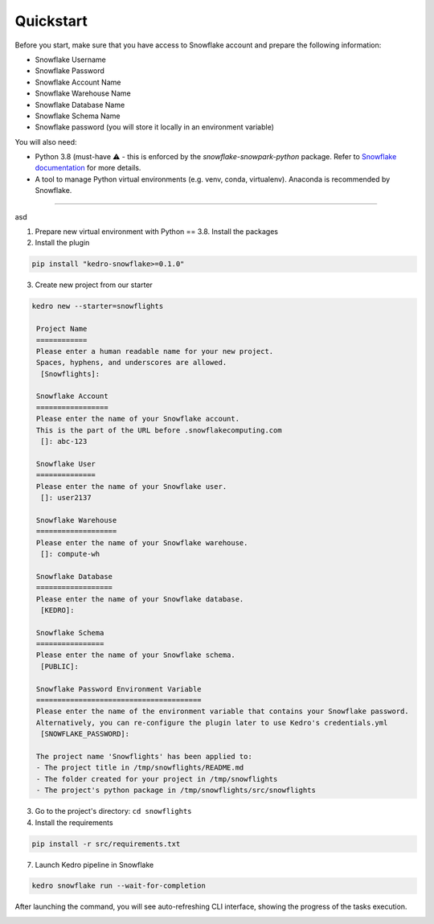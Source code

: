 Quickstart
----------

Before you start, make sure that you have access to Snowflake account and prepare the following information:

-  Snowflake Username
-  Snowflake Password
-  Snowflake Account Name
-  Snowflake Warehouse Name
-  Snowflake Database Name
-  Snowflake Schema Name
-  Snowflake password (you will store it locally in an environment variable)

You will also need:

* Python 3.8 (must-have ⚠️ - this is enforced by the `snowflake-snowpark-python` package. Refer to `Snowflake documentation <https://docs.snowflake.com/en/developer-guide/snowpark/python/setup>`__ for more details.
* A tool to manage Python virtual environments (e.g. venv, conda, virtualenv). Anaconda is recommended by Snowflake.

-------

asd

1. Prepare new virtual environment with Python == 3.8. Install the packages


2. Install the plugin

.. code:: console

   pip install "kedro-snowflake>=0.1.0"


3. Create new project from our starter

.. code:: console

   kedro new --starter=snowflights

    Project Name
    ============
    Please enter a human readable name for your new project.
    Spaces, hyphens, and underscores are allowed.
     [Snowflights]:

    Snowflake Account
    =================
    Please enter the name of your Snowflake account.
    This is the part of the URL before .snowflakecomputing.com
     []: abc-123

    Snowflake User
    ==============
    Please enter the name of your Snowflake user.
     []: user2137

    Snowflake Warehouse
    ===================
    Please enter the name of your Snowflake warehouse.
     []: compute-wh

    Snowflake Database
    ==================
    Please enter the name of your Snowflake database.
     [KEDRO]:

    Snowflake Schema
    ================
    Please enter the name of your Snowflake schema.
     [PUBLIC]:

    Snowflake Password Environment Variable
    =======================================
    Please enter the name of the environment variable that contains your Snowflake password.
    Alternatively, you can re-configure the plugin later to use Kedro's credentials.yml
     [SNOWFLAKE_PASSWORD]:

    The project name 'Snowflights' has been applied to:
    - The project title in /tmp/snowflights/README.md
    - The folder created for your project in /tmp/snowflights
    - The project's python package in /tmp/snowflights/src/snowflights

3. Go to the project's directory: ``cd snowflights``
4. Install the requirements

.. code:: console

   pip install -r src/requirements.txt

7. Launch Kedro pipeline in Snowflake

.. code:: console

   kedro snowflake run --wait-for-completion

After launching the command, you will see auto-refreshing CLI interface, showing the progress of the tasks execution.

|Kedro Snowflake Pipeline execution|

.. |Kedro Snowflake Pipeline execution| image:: ../images/snowflake_running_pipeline.gif